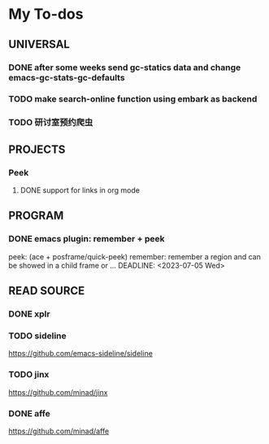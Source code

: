 #+STARTUP: show3levels

* My To-dos
** UNIVERSAL
*** DONE after some weeks send gc-statics data and change emacs-gc-stats-gc-defaults
CLOSED: [2023-07-17 Mon 14:51] DEADLINE: <2023-06-20 Tue>
*** TODO make search-online function using embark as backend
DEADLINE: <2023-09-01 Fri>
*** TODO 研讨室预约爬虫
DEADLINE: <2023-09-03 Sun>
** PROJECTS
*** Peek
**** DONE support for links in org mode
CLOSED: [2023-08-28 Mon 17:18] DEADLINE: <2023-07-20 Thu>
** PROGRAM
*** DONE emacs plugin: remember + peek
CLOSED: [2023-07-17 Mon 14:52]
peek: (ace + posframe/quick-peek)
remember: remember a region and can be showed in a child frame or ...
DEADLINE: <2023-07-05 Wed>
** READ SOURCE
*** DONE xplr
CLOSED: [2023-09-01 Fri 19:20] DEADLINE: <2023-08-29 Tue>
*** TODO sideline
DEADLINE: <2023-07-21 Fri>
https://github.com/emacs-sideline/sideline
*** TODO jinx
DEADLINE: <2023-07-21 Fri>
https://github.com/minad/jinx
*** DONE affe
CLOSED: [2023-08-28 Mon 17:53] DEADLINE: <2023-07-21 Fri>
https://github.com/minad/affe

